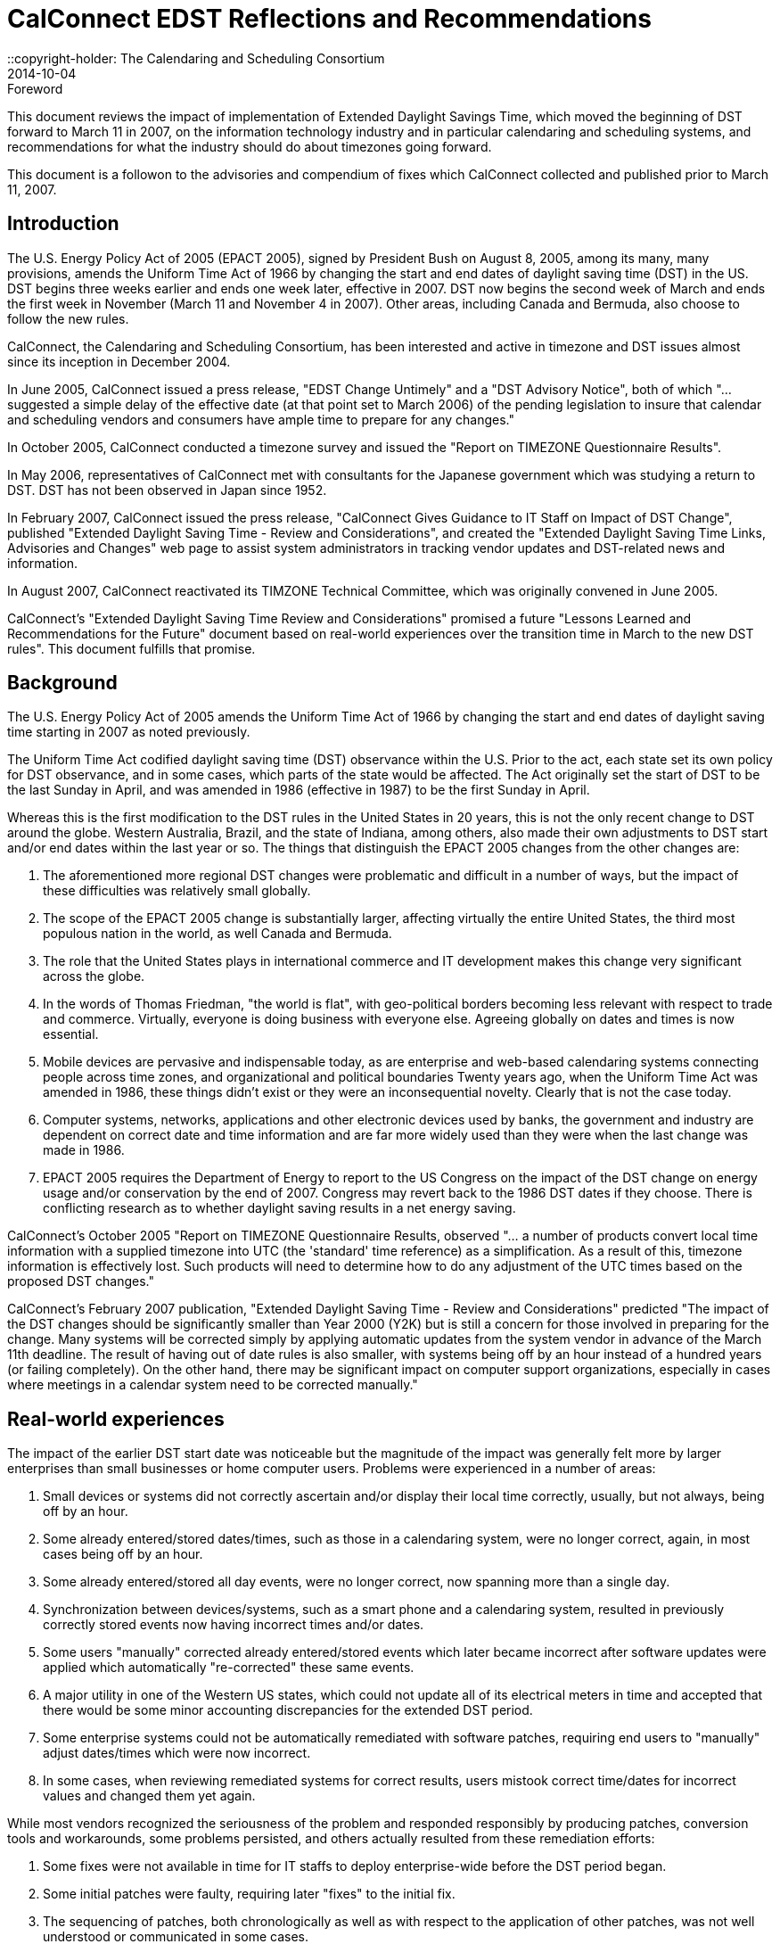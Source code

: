 = CalConnect EDST Reflections and Recommendations
:docnumber: 
:copyright-year: 2007
::copyright-holder: The Calendaring and Scheduling Consortium
:language: en
:doctype: administrative
:edition: 1.1
:status: published
:revdate: 2014-10-04
:published-date: 2014-10-04
:technical-committee: DST Ad Hoc Committee
:mn-document-class: cc
:mn-output-extensions: xml,html,pdf,rxl
:local-cache-only:
:data-uri-image:
:fullname: Mike Mize
:affiliation: California State University Fresno
:role: editor
:fullname_2: Gary Schwartz
:affiliation_2: Rensselaer Polytechnic Institute
:role_2: editor

.Foreword

This document reviews the impact of implementation of
Extended Daylight Savings Time, which moved the beginning of
DST forward to March 11 in 2007, on the information
technology industry and in particular calendaring and
scheduling systems, and recommendations for what the
industry should do about timezones going forward.

This document is a followon to the advisories and compendium
of fixes which CalConnect collected and published prior to
March 11, 2007.

== Introduction

The U.S. Energy Policy Act of 2005 (EPACT 2005), signed by President Bush on August 8,
2005, among its many, many provisions, amends the Uniform Time Act of 1966 by changing the
start and end dates of daylight saving time (DST) in the US. DST begins three weeks earlier and
ends one week later, effective in 2007. DST now begins the second week of March and ends the
first week in November (March 11 and November 4 in 2007). Other areas, including Canada and
Bermuda, also choose to follow the new rules.

CalConnect, the Calendaring and Scheduling Consortium, has been interested and active in
timezone and DST issues almost since its inception in December 2004.

In June 2005, CalConnect issued a press release, "EDST Change Untimely" and a "DST
Advisory Notice", both of which "...suggested a simple delay of the effective date (at that point
set to March 2006) of the pending legislation to insure that calendar and scheduling vendors and
consumers have ample time to prepare for any changes."

In October 2005, CalConnect conducted a timezone survey and issued the "Report on
TIMEZONE Questionnaire Results".

In May 2006, representatives of CalConnect met with consultants for the Japanese government
which was studying a return to DST. DST has not been observed in Japan since 1952.

In February 2007, CalConnect issued the press release, "CalConnect Gives Guidance to IT Staff
on Impact of DST Change", published "Extended Daylight Saving Time - Review and
Considerations", and created the "Extended Daylight Saving Time Links, Advisories and
Changes" web page to assist system administrators in tracking vendor updates and DST-related
news and information.

In August 2007, CalConnect reactivated its TIMZONE Technical Committee, which was
originally convened in June 2005.

CalConnect's "Extended Daylight Saving Time Review and Considerations" promised a future
"Lessons Learned and Recommendations for the Future" document based on real-world
experiences over the transition time in March to the new DST rules". This document fulfills that
promise.

== Background

The U.S. Energy Policy Act of 2005 amends the Uniform Time Act of 1966 by changing the
start and end dates of daylight saving time starting in 2007 as noted previously.

The Uniform Time Act codified daylight saving time (DST) observance within the U.S. Prior to
the act, each state set its own policy for DST observance, and in some cases, which parts of the
state would be affected. The Act originally set the start of DST to be the last Sunday in April,
and was amended in 1986 (effective in 1987) to be the first Sunday in April.

Whereas this is the first modification to the DST rules in the United States in 20 years, this is not
the only recent change to DST around the globe. Western Australia, Brazil, and the state of
Indiana, among others, also made their own adjustments to DST start and/or end dates within the
last year or so. The things that distinguish the EPACT 2005 changes from the other changes are:

. The aforementioned more regional DST changes were problematic and difficult in a
number of ways, but the impact of these difficulties was relatively small globally.
. The scope of the EPACT 2005 change is substantially larger, affecting virtually the entire
United States, the third most populous nation in the world, as well Canada and Bermuda.
. The role that the United States plays in international commerce and IT development
makes this change very significant across the globe.
. In the words of Thomas Friedman, "the world is flat", with geo-political borders
becoming less relevant with respect to trade and commerce. Virtually, everyone is doing
business with everyone else. Agreeing globally on dates and times is now essential.
. Mobile devices are pervasive and indispensable today, as are enterprise and web-based
calendaring systems connecting people across time zones, and organizational and
political boundaries Twenty years ago, when the Uniform Time Act was amended in
1986, these things didn't exist or they were an inconsequential novelty. Clearly that is not
the case today.
. Computer systems, networks, applications and other electronic devices used by banks, the
government and industry are dependent on correct date and time information and are far
more widely used than they were when the last change was made in 1986.
. EPACT 2005 requires the Department of Energy to report to the US Congress on the
impact of the DST change on energy usage and/or conservation by the end of 2007.
Congress may revert back to the 1986 DST dates if they choose. There is conflicting
research as to whether daylight saving results in a net energy saving.

CalConnect's October 2005 "Report on TIMEZONE Questionnaire Results, observed "... a
number of products convert local time information with a supplied timezone into UTC (the
'standard' time reference) as a simplification. As a result of this, timezone information is
effectively lost. Such products will need to determine how to do any adjustment of the UTC
times based on the proposed DST changes."

CalConnect's February 2007 publication, "Extended Daylight Saving Time - Review and
Considerations" predicted "The impact of the DST changes should be significantly smaller than
Year 2000 (Y2K) but is still a concern for those involved in preparing for the change. Many
systems will be corrected simply by applying automatic updates from the system vendor in
advance of the March 11th deadline. The result of having out of date rules is also smaller, with
systems being off by an hour instead of a hundred years (or failing completely). On the other
hand, there may be significant impact on computer support organizations, especially in cases
where meetings in a calendar system need to be corrected manually."

== Real-world experiences

The impact of the earlier DST start date was noticeable but the magnitude of the impact was
generally felt more by larger enterprises than small businesses or home computer users.
Problems were experienced in a number of areas:

. Small devices or systems did not correctly ascertain and/or display their local time
correctly, usually, but not always, being off by an hour.
. Some already entered/stored dates/times, such as those in a calendaring system, were no
longer correct, again, in most cases being off by an hour.
. Some already entered/stored all day events, were no longer correct, now spanning more
than a single day.
. Synchronization between devices/systems, such as a smart phone and a calendaring
system, resulted in previously correctly stored events now having incorrect times and/or
dates.
. Some users "manually" corrected already entered/stored events which later became
incorrect after software updates were applied which automatically "re-corrected" these
same events.
. A major utility in one of the Western US states, which could not update all of its
electrical meters in time and accepted that there would be some minor accounting
discrepancies for the extended DST period.
. Some enterprise systems could not be automatically remediated with software patches,
requiring end users to "manually" adjust dates/times which were now incorrect.
. In some cases, when reviewing remediated systems for correct results, users mistook
correct time/dates for incorrect values and changed them yet again.

While most vendors recognized the seriousness of the problem and responded responsibly by
producing patches, conversion tools and workarounds, some problems persisted, and others
actually resulted from these remediation efforts:

. Some fixes were not available in time for IT staffs to deploy enterprise-wide before the
DST period began.
. Some initial patches were faulty, requiring later "fixes" to the initial fix.
. The sequencing of patches, both chronologically as well as with respect to the application
of other patches, was not well understood or communicated in some cases.
. Some vendors did a better job than others communicating with their customers about
which systems required remediation and how to affect that remediation.

IT staffs also encountered difficulties, including:

. Help desks being flooded with end user questions and problem reports.
. Being able to locate and obtain information and updates for all their products and
devices.
. Providing information and instructions to their user communities.
. Finding adequate resources to do all the required remediation.
. Identifying all the devices and systems requiring remediation.
. Remediating systems in the proper sequences and at the correct times.
. Remediating locally developed applications and/or systems.
. Deciding what to do about end-of-life or otherwise no longer supported systems for
which no remediation was available.
. Inadequate coordination and cooperation between units in larger organizations.

Generally speaking, the media treated the issue without much hype or hysteria, underplaying the
significance if anything, unlike the confusion generated with the Y2K preparations. There were
few "news of the weird" stories generated by the earlier DST start.

In most cases, remediation of systems as well as any "manual" corrections required, were
accomplished shortly after March 11, 2007. There were virtually no reports of additional
problems on April 1, 2007 the date which DST would have begun under the 1986 rules.

Many IT staff and end users resorted to Google searches for vendor and more general
information on the DST changes. Although CalConnect did provide a web page, "Extended
Daylight Saving Time Links, Advisories and Changes", there were very few web sites which
served as authoritative clearinghouses of DST information.

DST-related issues seemed to gain the most traction and awareness within user groups and
professional organizations very close the March 11th date, leaving insufficient time in many
cases for the necessary tasks.

== Lessons Learned

The actions required to mitigate problems resulting from EPACT 2005 pointed out a number of
areas where changes needed to be made both in application development and administrative
practice:

* Date and time information needs to be stored as completely as possible with as few
assumptions about the context as possible. In some cases, incomplete date and time
representation made reliable data conversion impossible.
* Systems and devices need to accommodate timezone and DST changes more easily,
automatically, and correctly.
* Conversion tools, patches and documentation need to be easily accessible.
* Conversion tools, patches and documentation need to be available in a timely manner so
adequate testing can be performed. In many cases, the remediation started too late.
* The interaction between patches, as well as the sequencing of patches, needs to be
understood and clearly communicated.
* System Administrators need to be more familiar with the systems they support and
interactions between those systems. This includes locally developed applications and
systems, and applications elsewhere within the organization.
* Mitigation and remediation need to take place as early as possible using robust tools.
* Relevant and complete information needs to be made available in a timely fashion by
vendors to their customers, and from IT staff to the people and organizations they
support. The information needs to be clear and appropriate for each audience.
* End users need to have a better understanding of the tools they use to perform their jobs.
Knowing what to look for and expect will help when troubleshooting problems, as well
as make them more productive users of these systems. Many users do not use an external
source of authoritative time information and some do not even configure their desktop
computers to the correct tie zone and/or DST settings. Concomitantly, vendors need to
make these things easier to do and to validate.
* Authoritative clearinghouses for situations such as this DST change can be very valuable
but do not always exist, nor do they necessarily materialize in a timely fashion.

CalConnect's role as a promoter of calendaring and scheduling standards put the consortium in a
unique position. By publishing web pages with both informational articles and links to resources
on publically-accessible websites, the consortium was able to act as a clearinghouse of DSTrelated
resources. The consortium also put out informational press releases to both industry and
general news providers.

However, CalConnect could have made a greater contribution. The consortium was very active
and visible in the last 6 months of 2005, but did not keep the DST-related issues and concerns in
front of the media, the IT profession, or the public again until February 2007. In retrospect,
raising IT awareness throughout calendar year 2006 would have been very useful.

== Recommendations for the Future

The next DST transition in November 2007 is not expected to cause as many problems as was
seen in March 2007, because the remediation already done for March should cover most future
transitions with these new rules. However, it is still possible that some calendaring events and
systems were not correctly or completely updated, so administrators and users should again
check all events due to occur between October 28th and November 4th 2007. These checks
should be done sooner rather than later to avoid the last minute rush to do fixes that we
experienced in March 2007. It is also important to confirm that DST updates have been applied
to systems that were restored to potentially pre-update states or were placed in service after
March 2007. Such systems represent increased risk in environments that do not have strong
patching practices.

As was noted before, there is still some chance that the DST rules will be "rolled-back" to their
previous definitions if the U.S. Congress determines there was positive effect on energy usage or
conservation. Even if that does not happen, there is no guarantee that it will be another 20 years
before the next U.S. changes are mandated, for whatever reasons. As many other countries,
update their DST rules more frequently than the U.S., it's clear that there needs to be a better
way to manage changes to DST rules.

To that end, CalConnect's TC-TIMEZONE is developing a recommendations document for a
standard time zone registry that will provide a central, definitive repository of timezone and DST
rules. This ad-hoc committee concurs that setting up such a timezone registry is important, and
should be acted upon as soon as possible.

The benefits of such a registry are clear - vendors adopting this registry as a source for the
timezone and DST rules can build updating procedures into their products so that future changes
to rules are automatically handled by update processes similar to those already in place. This
avoids the need for each vendor to distribute their own set of patches, and significantly lessens
the support impact that system administrators have in applying those patches.

There are several hurdles that need to be overcome before such a registry could be viable, and
TC-TIMEZONE's work will attempt to address all of those. In addition, TC-TIMEZONE will
define protocols for a timezone service that can be used as a means to carry out the automatic
update process being proposed. This service would provide access to the timezone registry data
as well as providing other useful features, such as a mechanism for quickly mapping between
earlier timezone identifiers and the new standard form used in the registry. The service could
provide a list of periods covering the date ranges where a timezone or DST rule change will
impact existing data, providing a fast way to evaluate the changes needed to when an update
needs to be applied.

For significant issues such as timezones, CalConnect should take a more proactive approach
including using its public mailing list for system administrators,
http://lists.calconnect.org/mailman/listinfo/caladmin-l, to provide regular updates on timezone
changes and timezone processing. CalConnect might also consider providing a RSS feed of news
related to calendaring and scheduling.

== Conclusions

Timezone processing is intellectually simple but becomes challenging in the context of today's
complex, multi-layered, multi-vendor software environments. It becomes more difficult yet when
we factor in timezone changes and the necessity to maintain interoperability across system,
organizational, and political boundaries.

Whereas we have made significant progress in identifying and understanding timezone
processing in this context, we have not made enough progress to implementing timezone
processing or accommodating changes to timezones.

CalConnect believes that establishing an authoritative timezone registry service is the most
important step we can take to provide modern, maintainable timezone processing.
